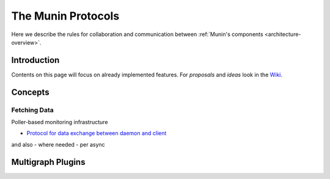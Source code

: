 .. _protocol-index:

===================
The Munin Protocols
===================

Here we describe the rules for collaboration and communication between :ref:`Munin's components <architecture-overview>`.

Introduction
------------

Contents on this page will focus on already implemented features. For *proposals* and *ideas* 
look in the `Wiki <http://www.munin-monitoring.org/wiki/development>`_.

Concepts
--------

Fetching Data
=============

Poller-based monitoring infrastructure 

- `Protocol for data exchange between daemon and client <http://munin-monitoring.org/wiki/network-protocol>`_

.. graphviz::

   digraph  {
        "master" -> "node1";
        "master" -> "node2";
        "master" -> "node3";
   }

and also - where needed - per async

.. graphviz::

   digraph  {
        "master" -> async1 -> "node1";
        "master" -> "node3";
   }


Multigraph Plugins
------------------
